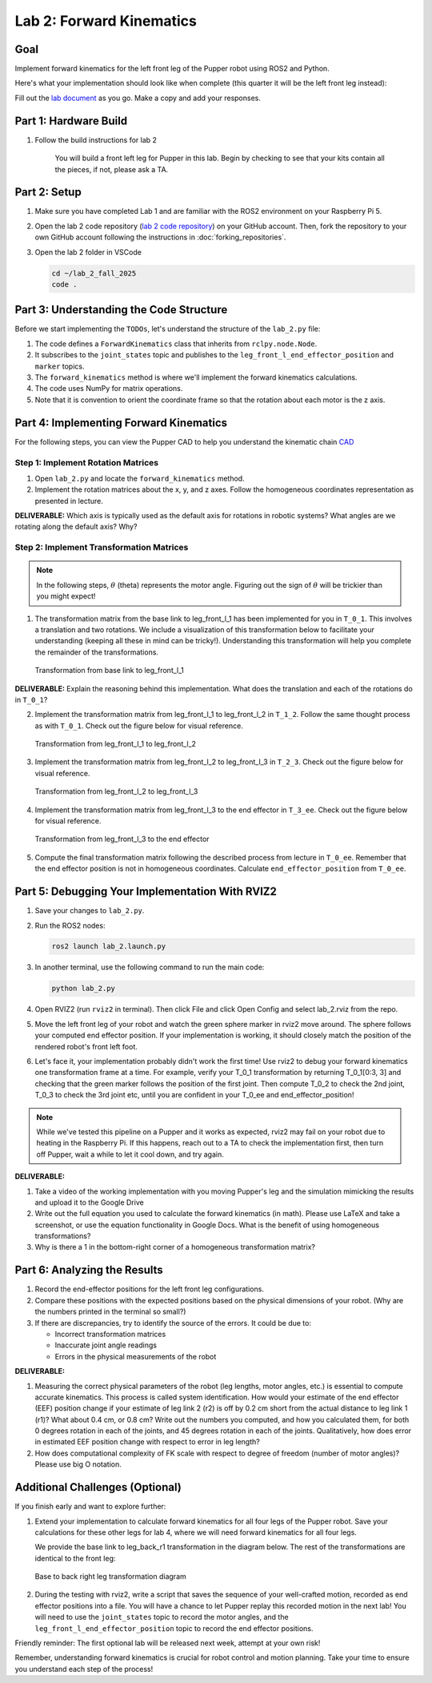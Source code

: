 Lab 2: Forward Kinematics
=========================

Goal
----
Implement forward kinematics for the left front leg of the Pupper robot using ROS2 and Python.

Here's what your implementation should look like when complete (this quarter it will be the left front leg instead):

.. raw:: html

   <iframe width="560" height="315" src="https://www.youtube.com/embed/lVcSik8-KIg" title="Kinematics RViz Demo" frameborder="0" allow="accelerometer; autoplay; clipboard-write; encrypted-media; gyroscope; picture-in-picture" allowfullscreen></iframe>

Fill out the `lab document <https://docs.google.com/document/d/1uAoTIHvAqEqXTPVWyHrLkuw0ZJ24BPCPn_Q6XIztvR0/edit?usp=sharing>`_ as you go. Make a copy and add your responses.

Part 1: Hardware Build
------------------------

1. Follow the build instructions for lab 2 

    .. raw:: html

        <a href="https://docs.google.com/presentation/d/1LWhURxF0z4iUYnUWLJexuQ4GSN4Q30BKO6-dLN8Wb0w/edit?usp=sharing" target="_blank" style="font-size: 1.2em; font-weight: bold; color: #E53E3E; background-color: #FED7D7; padding: 10px 15px; border-radius: 5px; text-decoration: none; display: inline-block; margin: 10px 0;">📝 Open build instructions in new tab 📝</a>

    
    .. raw:: html

       <iframe src="https://docs.google.com/presentation/d/e/2PACX-1vRHYkkOR1CYsA7x-u3RZAFrIjvhlZBjibNNWEvTePSsiXtnQ3fwN75Bu6I5iVGKe202sfwx_FWMzLbF/pubembed?start=false&loop=false&delayms=60000" frameborder="0" width="960" height="569" allowfullscreen="true" mozallowfullscreen="true" webkitallowfullscreen="true"></iframe>
    
    You will build a front left leg for Pupper in this lab. Begin by checking to see that your kits contain all the pieces, if not, please ask a TA. 


Part 2: Setup
---------------

1. Make sure you have completed Lab 1 and are familiar with the ROS2 environment on your Raspberry Pi 5.

2. Open the lab 2 code repository (`lab 2 code repository <https://github.com/cs123-stanford/lab_2_fall_2025>`_) on your GitHub account. Then, fork the repository to your own GitHub account following the instructions in :doc:`forking_repositories`.

3. Open the lab 2 folder in VSCode

   .. code-block:: bash

      cd ~/lab_2_fall_2025
      code .

Part 3: Understanding the Code Structure
-------------------------------------------

Before we start implementing the ``TODOs``, let's understand the structure of the ``lab_2.py`` file:

1. The code defines a ``ForwardKinematics`` class that inherits from ``rclpy.node.Node``.
2. It subscribes to the ``joint_states`` topic and publishes to the ``leg_front_l_end_effector_position`` and ``marker`` topics.
3. The ``forward_kinematics`` method is where we'll implement the forward kinematics calculations.
4. The code uses NumPy for matrix operations.
5. Note that it is convention to orient the coordinate frame so that the rotation about each motor is the z axis.

Part 4: Implementing Forward Kinematics
------------------------------------------

For the following steps, you can view the Pupper CAD to help you understand the kinematic chain `CAD <https://cad.onshape.com/documents/97a1bc3e752ec66822dbb5bb/w/c7f9232ccbc53a2e3f6ee909/e/74c0b3caf828b9fd1994bcd6?renderMode=0&uiState=67f1c37599fde447b364a89c>`_

Step 1: Implement Rotation Matrices
^^^^^^^^^^^^^^^^^^^^^^^^^^^^^^^^^^^^^^

1. Open ``lab_2.py`` and locate the ``forward_kinematics`` method.

2. Implement the rotation matrices about the x, y, and z axes. Follow the homogeneous coordinates representation as presented in lecture.

**DELIVERABLE:** Which axis is typically used as the default axis for rotations in robotic systems? What angles are we rotating along the default axis? Why?

Step 2: Implement Transformation Matrices
^^^^^^^^^^^^^^^^^^^^^^^^^^^^^^^^^^^^^^^^^^^^^

.. note::
   In the following steps, :math:`\theta` (theta) represents the motor angle. Figuring out the sign of :math:`\theta` will be trickier than you might expect!

1. The transformation matrix from the base link to leg_front_l_1 has been implemented for you in ``T_0_1``. This involves a translation and two rotations. We include a visualization of this transformation below to facilitate your understanding (keeping all these in mind can be tricky!). Understanding this transformation will help you complete the remainder of the transformations. 

   .. figure:: ../../../_static/kinematics/base_l1_kinematics.png
      :align: center
      :width: 75%

      Transformation from base link to leg_front_l_1

**DELIVERABLE:** Explain the reasoning behind this implementation. What does the translation and each of the rotations do in ``T_0_1``?

2. Implement the transformation matrix from leg_front_l_1 to leg_front_l_2 in ``T_1_2``. Follow the same thought process as with ``T_0_1``. Check out the figure below for visual reference.

   .. figure:: ../../../_static/kinematics/l1_l2_kinematics.png
      :align: center
      :width: 75%

      Transformation from leg_front_l_1 to leg_front_l_2

3. Implement the transformation matrix from leg_front_l_2 to leg_front_l_3 in ``T_2_3``. Check out the figure below for visual reference.

   .. figure:: ../../../_static/kinematics/l2_l3_kinematics.png
      :align: center
      :width: 75%

      Transformation from leg_front_l_2 to leg_front_l_3

4. Implement the transformation matrix from leg_front_l_3 to the end effector in ``T_3_ee``. Check out the figure below for visual reference.

   .. figure:: ../../../_static/kinematics/l3_ee_kinematics.png
      :align: center
      :width: 75%

      Transformation from leg_front_l_3 to the end effector

5. Compute the final transformation matrix following the described process from lecture in ``T_0_ee``. Remember that the end effector position is not in homogeneous coordinates. Calculate ``end_effector_position`` from ``T_0_ee``.

Part 5: Debugging Your Implementation With RVIZ2
---------------------------------------------------

1. Save your changes to ``lab_2.py``.

2. Run the ROS2 nodes:

   .. code-block:: bash

      ros2 launch lab_2.launch.py

3. In another terminal, use the following command to run the main code:

   .. code-block:: bash

      python lab_2.py

4. Open RVIZ2 (run ``rviz2`` in terminal). Then click File and click Open Config and select lab_2.rviz from the repo.

5. Move the left front leg of your robot and watch the green sphere marker in rviz2 move around. The sphere follows your computed end effector position. If your implementation is working, it should closely match the position of the rendered robot's front left foot.

6. Let's face it, your implementation probably didn't work the first time! Use rviz2 to debug your forward kinematics one transformation frame at a time. For example, verify your T_0_1 transformation by returning T_0_1[0:3, 3] and checking that the green marker follows the position of the first joint. Then compute T_0_2 to check the 2nd joint, T_0_3 to check the 3rd joint etc, until you are confident in your T_0_ee and end_effector_position!

.. note::
   While we've tested this pipeline on a Pupper and it works as expected, rviz2 may fail on your robot due to heating in the Raspberry Pi. If this happens, reach out to a TA to check the implementation first, then turn off Pupper, wait a while to let it cool down, and try again.

**DELIVERABLE:** 

1. Take a video of the working implementation with you moving Pupper's leg and the simulation mimicking the results and upload it to the Google Drive

2. Write out the full equation you used to calculate the forward kinematics (in math). Please use LaTeX and take a screenshot, or use the equation functionality in Google Docs. What is the benefit of using homogeneous transformations? 

3. Why is there a 1 in the bottom-right corner of a homogeneous transformation matrix?

Part 6: Analyzing the Results
--------------------------------

1. Record the end-effector positions for the left front leg configurations.

2. Compare these positions with the expected positions based on the physical dimensions of your robot. (Why are the numbers printed in the terminal so small?)

3. If there are discrepancies, try to identify the source of the errors. It could be due to:
   
   - Incorrect transformation matrices
   - Inaccurate joint angle readings
   - Errors in the physical measurements of the robot

**DELIVERABLE:**

1. Measuring the correct physical parameters of the robot (leg lengths, motor angles, etc.) is essential to compute accurate kinematics. This process is called system identification. How would your estimate of the end effector (EEF) position change if your estimate of leg link 2 (r2) is off by 0.2 cm short from the actual distance to leg link 1 (r1)? What about 0.4 cm, or 0.8 cm? Write out the numbers you computed, and how you calculated them, for both 0 degrees rotation in each of the joints, and 45 degrees rotation in each of the joints. Qualitatively, how does error in estimated EEF position change with respect to error in leg length? 

2. How does computational complexity of FK scale with respect to degree of freedom (number of motor angles)? Please use big O notation.

Additional Challenges (Optional)
----------------------------------

If you finish early and want to explore further:

1. Extend your implementation to calculate forward kinematics for all four legs of the Pupper robot. Save your calculations for these other legs for lab 4, where we will need forward kinematics for all four legs.

   We provide the base link to leg_back_r1 transformation in the diagram below. The rest of the transformations are identical to the front leg:

   .. figure:: ../../../_static/kinematics/base_back_kinematics.png
      :align: center
      :width: 75%

      Base to back right leg transformation diagram
   
2. During the testing with rviz2, write a script that saves the sequence of your well-crafted motion, recorded as end effector positions into a file. You will have a chance to let Pupper replay this recorded motion in the next lab! You will need to use the ``joint_states`` topic to record the motor angles, and the ``leg_front_l_end_effector_position`` topic to record the end effector positions.

Friendly reminder: The first optional lab will be released next week, attempt at your own risk!

Remember, understanding forward kinematics is crucial for robot control and motion planning. Take your time to ensure you understand each step of the process!

